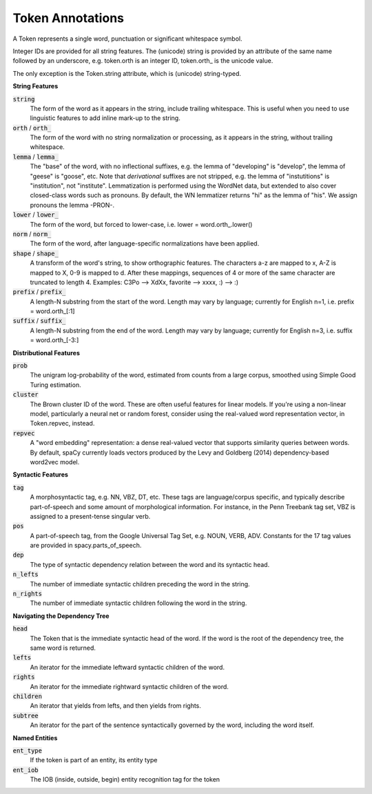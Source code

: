 =================
Token Annotations
=================

A Token represents a single word, punctuation or significant whitespace symbol.

Integer IDs are provided for all string features.  The (unicode) string is
provided by an attribute of the same name followed by an underscore, e.g.
token.orth is an integer ID, token.orth\_ is the unicode value.

The only exception is the Token.string attribute, which is (unicode)
string-typed.

**String Features**

:code:`string`
  The form of the word as it appears in the string, include trailing
  whitespace.  This is useful when you need to use linguistic features to
  add inline mark-up to the string.

:code:`orth` / :code:`orth_`
  The form of the word with no string normalization or processing, as it
  appears in the string, without trailing whitespace.

:code:`lemma` / :code:`lemma_`
  The "base" of the word, with no inflectional suffixes, e.g. the lemma of
  "developing" is "develop", the lemma of "geese" is "goose", etc.  Note that
  *derivational* suffixes are not stripped, e.g. the lemma of "instutitions"
  is "institution", not "institute".  Lemmatization is performed using the
  WordNet data, but extended to also cover closed-class words such as
  pronouns.  By default, the WN lemmatizer returns "hi" as the lemma of "his".
  We assign pronouns the lemma -PRON-.

:code:`lower` / :code:`lower_`
  The form of the word, but forced to lower-case, i.e. lower = word.orth\_.lower()

:code:`norm` / :code:`norm_`
  The form of the word, after language-specific normalizations have been
  applied.

:code:`shape` / :code:`shape_`
  A transform of the word's string, to show orthographic features.  The
  characters a-z are mapped to x, A-Z is mapped to X, 0-9 is mapped to d.
  After these mappings, sequences of 4 or more of the same character are
  truncated to length 4.  Examples: C3Po --> XdXx, favorite --> xxxx,
  :) --> :)

:code:`prefix` / :code:`prefix_`
  A length-N substring from the start of the word.  Length may vary by
  language; currently for English n=1, i.e. prefix = word.orth\_[:1]

:code:`suffix` / :code:`suffix_`
  A length-N substring from the end of the word.  Length may vary by
  language; currently for English n=3, i.e. suffix = word.orth\_[-3:]

**Distributional Features**

:code:`prob`
  The unigram log-probability of the word, estimated from counts from a
  large corpus, smoothed using Simple Good Turing estimation.

:code:`cluster`
  The Brown cluster ID of the word.  These are often useful features for
  linear models.  If you're using a non-linear model, particularly
  a neural net or random forest, consider using the real-valued word
  representation vector, in Token.repvec, instead.

:code:`repvec`
  A "word embedding" representation: a dense real-valued vector that supports
  similarity queries between words.  By default, spaCy currently loads
  vectors produced by the Levy and Goldberg (2014) dependency-based word2vec
  model.

**Syntactic Features**

:code:`tag`
  A morphosyntactic tag, e.g. NN, VBZ, DT, etc.  These tags are
  language/corpus specific, and typically describe part-of-speech and some
  amount of morphological information.  For instance, in the Penn Treebank
  tag set, VBZ is assigned to a present-tense singular verb.

:code:`pos`
  A part-of-speech tag, from the Google Universal Tag Set, e.g. NOUN, VERB,
  ADV.  Constants for the 17 tag values are provided in spacy.parts\_of\_speech.

:code:`dep`
  The type of syntactic dependency relation between the word and its
  syntactic head.

:code:`n_lefts`
  The number of immediate syntactic children preceding the word in the
  string.

:code:`n_rights`
  The number of immediate syntactic children following the word in the
  string.

**Navigating the Dependency Tree**

:code:`head`
  The Token that is the immediate syntactic head of the word.  If the word is
  the root of the dependency tree, the same word is returned.

:code:`lefts`
  An iterator for the immediate leftward syntactic children of the word.

:code:`rights`
  An iterator for the immediate rightward syntactic children of the word.

:code:`children`
  An iterator that yields from lefts, and then yields from rights.

:code:`subtree`
  An iterator for the part of the sentence syntactically governed by the
  word, including the word itself.


**Named Entities**

:code:`ent_type`
  If the token is part of an entity, its entity type

:code:`ent_iob`
  The IOB (inside, outside, begin) entity recognition tag for the token
